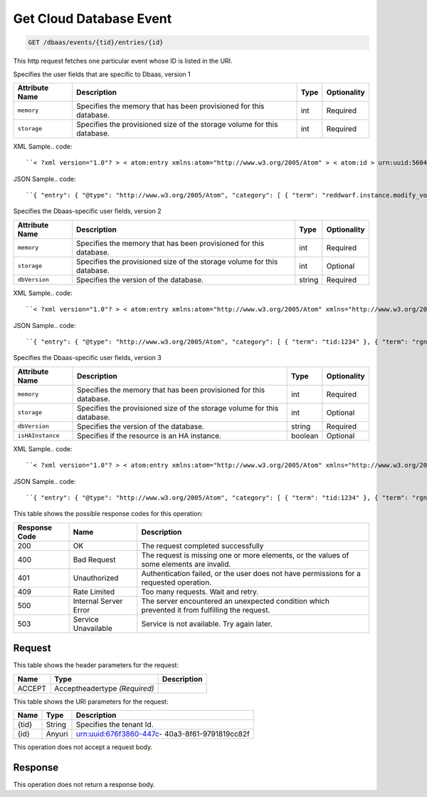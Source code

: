 
.. THIS OUTPUT IS GENERATED FROM THE WADL. DO NOT EDIT.

.. _get-get-cloud-database-event-dbaas-events-tid-entries-id:

Get Cloud Database Event
^^^^^^^^^^^^^^^^^^^^^^^^^^^^^^^^^^^^^^^^^^^^^^^^^^^^^^^^^^^^^^^^^^^^^^^^^^^^^^^^

.. code::

    GET /dbaas/events/{tid}/entries/{id}

This http request fetches one particular event whose ID is listed in the URI.

Specifies the user fields that are specific to Dbaas, version 1


+-------------------+-------------------+-------------------+------------------+
|Attribute Name     |Description        |Type               |Optionality       |
+===================+===================+===================+==================+
|``memory``         |Specifies the      |int                |Required          |
|                   |memory that has    |                   |                  |
|                   |been provisioned   |                   |                  |
|                   |for this database. |                   |                  |
+-------------------+-------------------+-------------------+------------------+
|``storage``        |Specifies the      |int                |Required          |
|                   |provisioned size   |                   |                  |
|                   |of the storage     |                   |                  |
|                   |volume for this    |                   |                  |
|                   |database.          |                   |                  |
+-------------------+-------------------+-------------------+------------------+
XML Sample.. code::

``< ?xml version="1.0"? > < atom:entry xmlns:atom="http://www.w3.org/2005/Atom" > < atom:id > urn:uuid:560490c6-6c63-11e1-adfe-27851d5aed13 < /atom:id > < atom:category term="tid:12334"/ > < atom:category term="rgn:DFW"/ > < atom:category term="dc:DFW1"/ > < atom:category term="rid:4a2b42f4-6c63-11e1-815b-7fcbcf67f549"/ > < atom:category term="clouddatabase.dbaas.mysql.usage"/ > < atom:category term="type:clouddatabase.dbaas.mysql.usage"/ > < atom:title type="text" > DBaas Usage < /atom:title > < atom:category term="reddwarf.instance.modify_volume"/ > < atom:content type="application/xml" > < event xmlns:dbaas="http://docs.rackspace.com/usage/dbaas" xmlns="http://docs.rackspace.com/core/event" dataCenter="DFW1" endTime="2012-03-12T15:51:11Z" environment="QA" id="560490c6-6c63-11e1-adfe-27851d5aed13" region="DFW" resourceId="4a2b42f4-6c63-11e1-815b-7fcbcf67f549" resourceName="MyDatabase" rootAction="reddwarf.instance.modify_volume" startTime="2012-03-12T11:51:11Z" tenantId="12334" type="USAGE" version="1" > < dbaas:product memory="16" resourceType="MYSQL" serviceCode="CloudDatabase" storage="64" version="1"/ > < /event > < /atom:content > < atom:link href="https://ord.feeds.api.rackspacecloud.com/dbaas/events/entries/urn:uuid:560490c6-6c63-11e1-adfe-27851d5aed13" rel="self"/ > < atom:updated > 2013-03-01T19:42:35.507Z < /atom:updated > < atom:published > 2013-03-01T19:42:35.507Z < /atom:published > < /atom:entry >`` 




JSON Sample.. code::

``{ "entry": { "@type": "http://www.w3.org/2005/Atom", "category": [ { "term": "reddwarf.instance.modify_volume" } ], "content": { "event": { "@type": "http://docs.rackspace.com/core/event", "dataCenter": "DFW1", "endTime": "2012-03-12T15:51:11Z", "environment": "QA", "id": "560490c6-6c63-11e1-adfe-27851d5aed13", "product": { "@type": "http://docs.rackspace.com/usage/dbaas", "memory": 16, "resourceType": "MYSQL", "serviceCode": "CloudDatabase", "storage": 64, "version": "1" }, "region": "DFW", "resourceId": "4a2b42f4-6c63-11e1-815b-7fcbcf67f549", "resourceName": "MyDatabase", "rootAction": "reddwarf.instance.modify_volume", "startTime": "2012-03-12T11:51:11Z", "tenantId": "12334", "type": "USAGE", "version": "1" } }, "id": "urn:uuid:560490c6-6c63-11e1-adfe-27851d5aed13", "link": [ { "href": "https://ord.feeds.api.rackspacecloud.com/dbaas/events/entries/urn:uuid:560490c6-6c63-11e1-adfe-27851d5aed13", "rel": "self" } ], "published": "2013-03-01T19:42:35.507Z", "title": { "@text": "DBaas Usage", "type": "text" }, "updated": "2013-03-01T19:42:35.507Z" } }`` 




Specifies the Dbaas-specific user fields, version 2


+-------------------+-------------------+-------------------+------------------+
|Attribute Name     |Description        |Type               |Optionality       |
+===================+===================+===================+==================+
|``memory``         |Specifies the      |int                |Required          |
|                   |memory that has    |                   |                  |
|                   |been provisioned   |                   |                  |
|                   |for this database. |                   |                  |
+-------------------+-------------------+-------------------+------------------+
|``storage``        |Specifies the      |int                |Optional          |
|                   |provisioned size   |                   |                  |
|                   |of the storage     |                   |                  |
|                   |volume for this    |                   |                  |
|                   |database.          |                   |                  |
+-------------------+-------------------+-------------------+------------------+
|``dbVersion``      |Specifies the      |string             |Required          |
|                   |version of the     |                   |                  |
|                   |database.          |                   |                  |
+-------------------+-------------------+-------------------+------------------+
XML Sample.. code::

``< ?xml version="1.0"? > < atom:entry xmlns:atom="http://www.w3.org/2005/Atom" xmlns="http://www.w3.org/2001/XMLSchema" > < atom:id > urn:uuid:e53d007a-fc23-11e1-975c-cfa6b29bb814 < /atom:id > < atom:category term="tid:1234"/ > < atom:category term="rgn:DFW"/ > < atom:category term="dc:DFW1"/ > < atom:category term="rid:4a2b42f4-6c63-11e1-815b-7fcbcf67f549"/ > < atom:category term="clouddatabase.dbaas.mysql.usage"/ > < atom:category term="type:clouddatabase.dbaas.mysql.usage"/ > < atom:title > CloudDatabase < /atom:title > < atom:content type="application/xml" > < event xmlns:sample="http://docs.rackspace.com/usage/dbaas" xmlns="http://docs.rackspace.com/core/event" id="e53d007a-fc23-11e1-975c-cfa6b29bb814" version="2" resourceId="4a2b42f4-6c63-11e1-815b-7fcbcf67f549" tenantId="1234" startTime="2013-03-15T11:51:11Z" endTime="2013-03-16T00:00:00Z" type="USAGE" dataCenter="DFW1" region="DFW" > < sample:product serviceCode="CloudDatabase" version="2" resourceType="MYSQL" memory="0" storage="64" dbVersion="sampleString"/ > < /event > < /atom:content > < atom:link href="https://ord.feeds.api.rackspacecloud.com/dbaas/events/entries/urn:uuid:e53d007a-fc23-11e1-975c-cfa6b29bb814" rel="self"/ > < atom:updated > 2013-03-01T19:42:35.507Z < /atom:updated > < atom:published > 2013-03-01T19:42:35.507 < /atom:published > < /atom:entry >`` 




JSON Sample.. code::

``{ "entry": { "@type": "http://www.w3.org/2005/Atom", "category": [ { "term": "tid:1234" }, { "term": "rgn:DFW" }, { "term": "dc:DFW1" }, { "term": "rid:4a2b42f4-6c63-11e1-815b-7fcbcf67f549" }, { "term": "clouddatabase.dbaas.mysql.usage" }, { "term": "type:clouddatabase.dbaas.mysql.usage" } ], "link": [ { "href": "https://ord.feeds.api.rackspacecloud.com/dbaas/events/entries/urn:uuid:e53d007a-fc23-11e1-975c-cfa6b29bb814", "rel": "self" } ], "id": "urn:uuid:e53d007a-fc23-11e1-975c-cfa6b29bb814", "title": "CloudDatabase", "content": { "event": { "@type": "http://docs.rackspace.com/core/event", "id": "e53d007a-fc23-11e1-975c-cfa6b29bb814", "version": "2", "resourceId": "4a2b42f4-6c63-11e1-815b-7fcbcf67f549", "tenantId": "1234", "startTime": "2013-03-15T11:51:11Z", "endTime": "2013-03-16T00:00:00Z", "type": "USAGE", "dataCenter": "DFW1", "region": "DFW", "product": { "@type": "http://docs.rackspace.com/usage/dbaas", "serviceCode": "CloudDatabase", "version": "2", "resourceType": "MYSQL", "memory": 0, "storage":64, "dbVersion": "sampleString" } } }, "updated": "2013-03-01T19:42:35.507Z", "published": "2013-03-01T19:42:35.507" } }`` 




Specifies the Dbaas-specific user fields, version 3


+-------------------+-------------------+-------------------+------------------+
|Attribute Name     |Description        |Type               |Optionality       |
+===================+===================+===================+==================+
|``memory``         |Specifies the      |int                |Required          |
|                   |memory that has    |                   |                  |
|                   |been provisioned   |                   |                  |
|                   |for this database. |                   |                  |
+-------------------+-------------------+-------------------+------------------+
|``storage``        |Specifies the      |int                |Optional          |
|                   |provisioned size   |                   |                  |
|                   |of the storage     |                   |                  |
|                   |volume for this    |                   |                  |
|                   |database.          |                   |                  |
+-------------------+-------------------+-------------------+------------------+
|``dbVersion``      |Specifies the      |string             |Required          |
|                   |version of the     |                   |                  |
|                   |database.          |                   |                  |
+-------------------+-------------------+-------------------+------------------+
|``isHAInstance``   |Specifies if the   |boolean            |Optional          |
|                   |resource is an HA  |                   |                  |
|                   |instance.          |                   |                  |
+-------------------+-------------------+-------------------+------------------+
XML Sample.. code::

``< ?xml version="1.0"? > < atom:entry xmlns:atom="http://www.w3.org/2005/Atom" xmlns="http://www.w3.org/2001/XMLSchema" > < atom:id > urn:uuid:e53d007a-fc23-11e1-975c-cfa6b29bb814 < /atom:id > < atom:category term="tid:1234"/ > < atom:category term="rgn:DFW"/ > < atom:category term="dc:DFW1"/ > < atom:category term="rid:4a2b42f4-6c63-11e1-815b-7fcbcf67f549"/ > < atom:category term="clouddatabase.dbaas.mysql.usage"/ > < atom:category term="type:clouddatabase.dbaas.mysql.usage"/ > < atom:title > CloudDatabase < /atom:title > < atom:content type="application/xml" > < event xmlns:sample="http://docs.rackspace.com/usage/dbaas" xmlns="http://docs.rackspace.com/core/event" id="e53d007a-fc23-11e1-975c-cfa6b29bb814" version="2" resourceId="4a2b42f4-6c63-11e1-815b-7fcbcf67f549" tenantId="1234" startTime="2013-03-15T11:51:11Z" endTime="2013-03-16T00:00:00Z" type="USAGE" dataCenter="DFW1" region="DFW" > < sample:product serviceCode="CloudDatabase" version="3" resourceType="MYSQL" memory="0" storage="64" isHAInstance="true" dbVersion="sampleString"/ > < /event > < /atom:content > < atom:link href="https://ord.feeds.api.rackspacecloud.com/dbaas/events/entries/urn:uuid:e53d007a-fc23-11e1-975c-cfa6b29bb814" rel="self"/ > < atom:updated > 2013-03-01T19:42:35.507Z < /atom:updated > < atom:published > 2013-03-01T19:42:35.507 < /atom:published > < /atom:entry >`` 




JSON Sample.. code::

``{ "entry": { "@type": "http://www.w3.org/2005/Atom", "category": [ { "term": "tid:1234" }, { "term": "rgn:DFW" }, { "term": "dc:DFW1" }, { "term": "rid:4a2b42f4-6c63-11e1-815b-7fcbcf67f549" }, { "term": "clouddatabase.dbaas.mysql.usage" }, { "term": "type:clouddatabase.dbaas.mysql.usage" } ], "link": [ { "href": "https://ord.feeds.api.rackspacecloud.com/dbaas/events/entries/urn:uuid:e53d007a-fc23-11e1-975c-cfa6b29bb814", "rel": "self" } ], "id": "urn:uuid:e53d007a-fc23-11e1-975c-cfa6b29bb814", "title": "CloudDatabase", "content": { "event": { "@type": "http://docs.rackspace.com/core/event", "id": "e53d007a-fc23-11e1-975c-cfa6b29bb814", "version": "2", "resourceId": "4a2b42f4-6c63-11e1-815b-7fcbcf67f549", "tenantId": "1234", "startTime": "2013-03-15T11:51:11Z", "endTime": "2013-03-16T00:00:00Z", "type": "USAGE", "dataCenter": "DFW1", "region": "DFW", "product": { "@type": "http://docs.rackspace.com/usage/dbaas", "serviceCode": "CloudDatabase", "version": "3", "resourceType": "MYSQL", "storage":64, "isHAInstance": true, "memory": 0, "dbVersion": "sampleString" } } }, "updated": "2013-03-01T19:42:35.507Z", "published": "2013-03-01T19:42:35.507" } }`` 






This table shows the possible response codes for this operation:


+--------------------------+-------------------------+-------------------------+
|Response Code             |Name                     |Description              |
+==========================+=========================+=========================+
|200                       |OK                       |The request completed    |
|                          |                         |successfully             |
+--------------------------+-------------------------+-------------------------+
|400                       |Bad Request              |The request is missing   |
|                          |                         |one or more elements, or |
|                          |                         |the values of some       |
|                          |                         |elements are invalid.    |
+--------------------------+-------------------------+-------------------------+
|401                       |Unauthorized             |Authentication failed,   |
|                          |                         |or the user does not     |
|                          |                         |have permissions for a   |
|                          |                         |requested operation.     |
+--------------------------+-------------------------+-------------------------+
|409                       |Rate Limited             |Too many requests. Wait  |
|                          |                         |and retry.               |
+--------------------------+-------------------------+-------------------------+
|500                       |Internal Server Error    |The server encountered   |
|                          |                         |an unexpected condition  |
|                          |                         |which prevented it from  |
|                          |                         |fulfilling the request.  |
+--------------------------+-------------------------+-------------------------+
|503                       |Service Unavailable      |Service is not           |
|                          |                         |available. Try again     |
|                          |                         |later.                   |
+--------------------------+-------------------------+-------------------------+


Request
""""""""""""""""


This table shows the header parameters for the request:

+--------------------------+-------------------------+-------------------------+
|Name                      |Type                     |Description              |
+==========================+=========================+=========================+
|ACCEPT                    |Acceptheadertype         |                         |
|                          |*(Required)*             |                         |
+--------------------------+-------------------------+-------------------------+




This table shows the URI parameters for the request:

+--------------------------+-------------------------+-------------------------+
|Name                      |Type                     |Description              |
+==========================+=========================+=========================+
|{tid}                     |String                   |Specifies the tenant Id. |
+--------------------------+-------------------------+-------------------------+
|{id}                      |Anyuri                   |urn:uuid:676f3860-447c-  |
|                          |                         |40a3-8f61-9791819cc82f   |
+--------------------------+-------------------------+-------------------------+





This operation does not accept a request body.




Response
""""""""""""""""






This operation does not return a response body.




